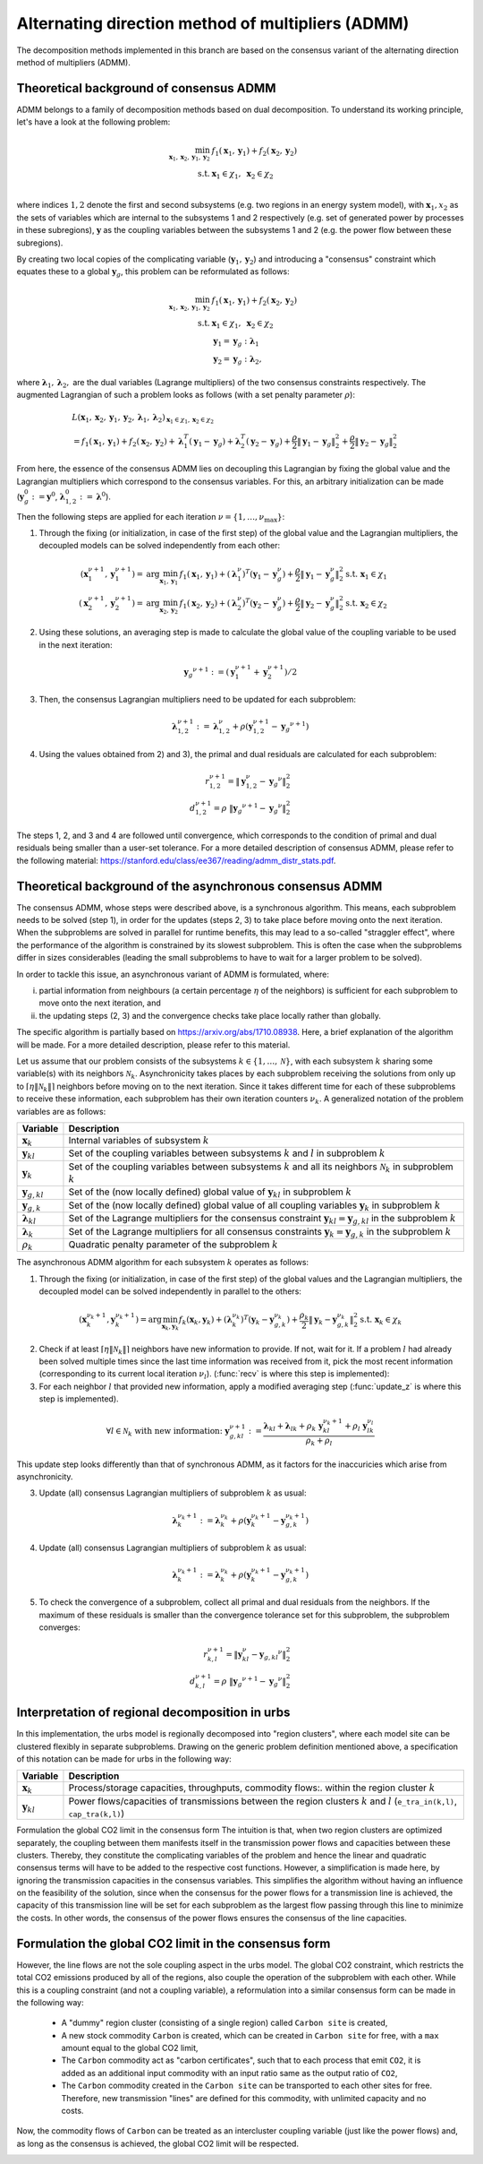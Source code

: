 .. _admm_theory:

Alternating direction method of multipliers (ADMM)
--------------------------------------------------
The decomposition methods implemented in this branch are based on the consensus variant of the alternating direction method of multipliers (ADMM).

Theoretical background of consensus ADMM
^^^^^^^^^^^^^^^^^^^^^^^^^^^^^^^^^^^^^^^^
ADMM belongs to a family of decomposition methods based on dual decomposition. To understand its working principle, let's have a look at the following problem:

.. math::

 \min_{\boldsymbol x_1,\boldsymbol x_2,\boldsymbol y_1,\boldsymbol y_2}\; &f_1(\boldsymbol x_1,\boldsymbol y_1) + f_2(\boldsymbol x_2,\boldsymbol y_2)  \\
 \text{s.t.} &\ \  \boldsymbol x_1 \in \chi_1, \ \  \boldsymbol x_2 \in \chi_2 \\

where indices :math:`1, 2` denote the first and second subsystems (e.g. two regions in an energy system model), with :math:`\boldsymbol x_1, x_2` as the sets of variables which are internal to the subsystems 1 and 2 respectively (e.g. set of generated power by processes in these subregions), :math:`\boldsymbol y` as the coupling variables between the subsystems 1 and 2 (e.g. the power flow between these subregions).

By creating two local copies of the complicating variable (:math:`\boldsymbol y_1, \boldsymbol y_2`) and introducing a "consensus" constraint which equates these to a global :math:`\boldsymbol y_g`, this problem can be reformulated as follows:

.. math::

 \min_{\boldsymbol x_1,\boldsymbol x_2,\boldsymbol y_1,\boldsymbol y_2} &\ \  f_1(\boldsymbol x_1,\boldsymbol y_1) + f_2(\boldsymbol x_2,\boldsymbol y_2) \\
 \text{s.t.} &\ \  \boldsymbol x_1 \in \chi_1, \ \  \boldsymbol x_2 \in \chi_2 \\
 &\ \ \boldsymbol y_1 = \boldsymbol y_{g} \ \ \ : \boldsymbol \lambda_1 \\
 &\ \ \boldsymbol y_2 = \boldsymbol y_{g} \ \ \ : \boldsymbol \lambda_2,

where :math:`\boldsymbol \lambda_1, \boldsymbol \lambda_2,` are the dual variables (Lagrange multipliers) of the two consensus constraints respectively. The augmented Lagrangian of such a problem looks as follows (with a set penalty parameter :math:`\rho`):

.. math::

 &L(\boldsymbol x_1,\boldsymbol x_2,\boldsymbol y_1,\boldsymbol y_2,\boldsymbol \lambda_1,\boldsymbol \lambda_2)_{\boldsymbol x_1 \in \chi_1, \boldsymbol x_2 \in \chi_2} \\
  &= f_1(\boldsymbol x_1,\boldsymbol y_1) + f_2(\boldsymbol x_2,\boldsymbol y_2) + \boldsymbol \lambda_1^T(\boldsymbol y_1-\boldsymbol y_g) +\boldsymbol \lambda_2^T(\boldsymbol y_2-\boldsymbol y_g)+\dfrac{\rho}{2}\left\lVert \boldsymbol y_1 - \boldsymbol y_{g}\right\rVert_2^2 + \dfrac{\rho}{2}\left\lVert \boldsymbol y_2 - \boldsymbol y_{g}\right\rVert_2^2

From here, the essence of the consensus ADMM lies on decoupling this Lagrangian by fixing the global value and the Lagrangian multipliers which correspond to the consensus variables. For this, an arbitrary initialization can be made (:math:`\boldsymbol y_g^0:=\boldsymbol y^0`, :math:`\boldsymbol \lambda_{1,2}^0:=\boldsymbol \lambda^0`).

Then the following steps are applied for each iteration :math:`\nu=\{1,\dots, \nu_\text{max}\}`:

1) Through the fixing (or initialization, in case of the first step) of the global value and the Lagrangian multipliers, the decoupled models can be solved independently from each other:

.. math::

 (\boldsymbol x^{\nu+1}_1,\boldsymbol y^{\nu+1}_1)=\text{arg}\min_{\boldsymbol x_1,\boldsymbol y_1}  & f_1(\boldsymbol x_1,\boldsymbol y_1)+(\boldsymbol \lambda^\nu_1)^T(\boldsymbol y_1-{\boldsymbol y^\nu_g})+\dfrac{\rho}{2}\left\lVert \boldsymbol y_1 - \boldsymbol y_{g}^\nu\right\rVert_2^2 \text{s.t.} \ \  \boldsymbol x_1 \in \chi_1 \\
 (\boldsymbol x^{\nu+1}_2,\boldsymbol y^{\nu+1}_2)=\text{arg}\min_{\boldsymbol x_2,\boldsymbol y_2}  & f_1(\boldsymbol x_2,\boldsymbol y_2)+(\boldsymbol \lambda_2^\nu)^T(\boldsymbol y_2-\boldsymbol y_g^\nu)+\dfrac{\rho}{2}\left\lVert \boldsymbol y_2 - \boldsymbol y_g^\nu\right\rVert_2^2 \text{s.t.} \ \  \boldsymbol x_2 \in \chi_2

2) Using these solutions, an averaging step is made to calculate the global value of the coupling variable to be used in the next iteration:

.. math::

 {\boldsymbol y_g}^{\nu+1}:=(\boldsymbol y_1^{\nu+1}+\boldsymbol y_2^{\nu+1})/2

3) Then, the consensus Lagrangian multipliers need to be updated for each subproblem:

.. math::

 \boldsymbol \lambda_{1,2}^{\nu+1}:=\boldsymbol \lambda_{1,2}^\nu+\rho \left(\boldsymbol y_{1,2}^{\nu+1}-{\boldsymbol y_g}^{\nu+1}\right)

4) Using the values obtained from 2) and 3), the primal and dual residuals are calculated for each subproblem:

.. math::

 r_{1,2}^{\nu+1} = \left\lVert \boldsymbol y^\nu_{1,2} - {\boldsymbol y_g}^\nu \right\rVert_2^2 \\
 d_{1,2}^{\nu+1} = \rho\ \left\lVert {\boldsymbol y_g}^{\nu+1} - {\boldsymbol y_g}^\nu \right\rVert_2^2

The steps 1, 2, and 3 and 4 are followed until convergence, which corresponds to the condition of primal and dual residuals being smaller than a user-set tolerance. For a more detailed description of consensus ADMM, please refer to the following material: https://stanford.edu/class/ee367/reading/admm_distr_stats.pdf.

Theoretical background of the asynchronous consensus ADMM
^^^^^^^^^^^^^^^^^^^^^^^^^^^^^^^^^^^^^^^^^^^^^^^^^^^^^^^^^
The consensus ADMM, whose steps were described above, is a synchronous algorithm. This means, each subproblem needs to be solved (step 1), in order for the updates (steps 2, 3) to take place before moving onto the next iteration. When the subproblems are solved in parallel for runtime benefits, this may lead to a so-called "straggler effect", where the performance of the algorithm is constrained by its slowest subproblem. This is often the case when the subproblems differ in sizes considerables (leading the small subproblems to have to wait for a larger problem to be solved).

In order to tackle this issue, an asynchronous variant of ADMM is formulated, where:

i) partial information from neighbours (a certain percentage :math:`\eta` of the neighbors) is sufficient for each subproblem to move onto the next iteration, and
ii) the updating steps (2, 3) and the convergence checks take place locally rather than globally.

The specific algorithm is partially based on https://arxiv.org/abs/1710.08938. Here, a brief explanation of the algorithm will be made. For a more detailed description, please refer to this material.

Let us assume that our problem consists of the subsystems :math:`k\in \{1,\dots,\mathcal N\}`, with each subsystem :math:`k` sharing some variable(s) with its neighbors :math:`\mathcal N_k`. Asynchronicity takes places by each subproblem receiving the solutions from only up to :math:`\left \lceil{\eta \lVert \mathcal N_k \rVert}\right \rceil` neighbors before moving on to the next iteration. Since it takes different time for each of these subproblems to receive these information, each subproblem has their own iteration counters :math:`\nu_k`. A generalized notation of the problem variables are as follows:

+------------------------------------+-------------------------------------------------------------------------------------------------------------------------------------------+
| Variable                           | Description                                                                                                                               |
+====================================+===========================================================================================================================================+
| :math:`\boldsymbol x_k`            | Internal variables of subsystem :math:`k`                                                                                                 |
+------------------------------------+-------------------------------------------------------------------------------------------------------------------------------------------+
| :math:`\boldsymbol y_{kl}`         | Set of the coupling variables between subsystems :math:`k` and :math:`l` in subproblem :math:`k`                                          |
+------------------------------------+-------------------------------------------------------------------------------------------------------------------------------------------+
| :math:`\boldsymbol y_{k}`          | Set of the coupling variables between subsystems :math:`k` and all its neighbors :math:`\mathcal N_k` in subproblem :math:`k`             |
+------------------------------------+-------------------------------------------------------------------------------------------------------------------------------------------+
| :math:`\boldsymbol y_{g,kl}`       | Set of the (now locally defined) global value of :math:`\boldsymbol y_{kl}` in subproblem :math:`k`                                       |
+------------------------------------+-------------------------------------------------------------------------------------------------------------------------------------------+
| :math:`\boldsymbol y_{g,k}`        | Set of the (now locally defined) global value of all coupling variables :math:`\boldsymbol y_{k}` in subproblem :math:`k`                 |
+------------------------------------+-------------------------------------------------------------------------------------------------------------------------------------------+
| :math:`\boldsymbol \lambda_{kl}`   | Set of the Lagrange multipliers for the consensus constraint :math:`\boldsymbol y_{kl} =\boldsymbol y_{g,kl}` in the subproblem :math:`k` |
+------------------------------------+-------------------------------------------------------------------------------------------------------------------------------------------+
| :math:`\boldsymbol \lambda_{k}`    | Set of the Lagrange multipliers for all consensus constraints :math:`\boldsymbol y_{k} =\boldsymbol y_{g,k}` in the subproblem :math:`k`  |
+------------------------------------+-------------------------------------------------------------------------------------------------------------------------------------------+
| :math:`\rho_{k}`                   | Quadratic penalty parameter of the subproblem :math:`k`                                                                                   |
+------------------------------------+-------------------------------------------------------------------------------------------------------------------------------------------+

The asynchronous ADMM algorithm for each subsystem :math:`k` operates as follows:

1) Through the fixing (or initialization, in case of the first step) of the global values and the Lagrangian multipliers, the decoupled model can be solved independently in parallel to the others:

.. math::

 (\boldsymbol x^{\nu_k+1}_k, \boldsymbol y^{\nu_k+1}_{k})=\text{arg}\min_{\boldsymbol x_k,\boldsymbol y_k}   f_k(\boldsymbol x_k,\boldsymbol y_k)+(\boldsymbol \lambda^{\nu_k}_k)^T(\boldsymbol y_k-{\boldsymbol y^{\nu_k}_{g,k}})+\dfrac{\rho_k}{2}\left\lVert \boldsymbol y_k - \boldsymbol y_{g,k}^{\nu_k}\right\rVert_2^2 \text{s.t.} \ \  \boldsymbol x_k \in \chi_k

2) Check if at least :math:`\left \lceil{\eta \lVert \mathcal N_k \rVert}\right \rceil` neighbors have new information to provide. If not, wait for it. If a problem :math:`l` had already been solved multiple times since the last time information was received from it, pick the most recent information (corresponding to its current local iteration :math:`\nu_l`). (:func:`recv` is where this step is implemented):

3) For each neighbor :math:`l` that provided new information, apply a modified averaging step (:func:`update_z` is where this step is implemented).

.. math::

 \forall l \in \mathcal N_k \text{ with new information: } \ {\boldsymbol y^{\nu+1}_{g,kl}}:=\dfrac{\boldsymbol \lambda_{kl} + \boldsymbol \lambda_{lk} + \rho_k\ \boldsymbol y_{kl}^{\nu_k+1}+\rho_l\ \boldsymbol y^{\nu_l}_{lk}}{\rho_k + \rho_l}

This update step looks differently than that of synchronous ADMM, as it factors for the inaccuricies which arise from asynchronicity.

3) Update (all) consensus Lagrangian multipliers of subproblem :math:`k` as usual:

.. math::

 \boldsymbol \lambda_{k}^{\nu_k+1}:=\boldsymbol \lambda_{k}^{\nu_k}+\rho \left(\boldsymbol y_{k}^{\nu_k+1}-{\boldsymbol y_{g,k}^{\nu_k+1}}\right)

4) Update (all) consensus Lagrangian multipliers of subproblem :math:`k` as usual:

.. math::

 \boldsymbol \lambda_{k}^{\nu_k+1}:=\boldsymbol \lambda_{k}^{\nu_k}+\rho \left(\boldsymbol y_{k}^{\nu_k+1}-{\boldsymbol y_{g,k}^{\nu_k+1}}\right)

5) To check the convergence of a subproblem, collect all primal and dual residuals from the neighbors. If the maximum of these residuals is smaller than the convergence tolerance set for this subproblem, the subproblem converges:

.. math::

 r_{k,l}^{\nu+1} = \left\lVert \boldsymbol y^\nu_{kl} - {\boldsymbol y_{g,kl}}^\nu \right\rVert_2^2 \\
 d_{k,l}^{\nu+1} = \rho \  \left\lVert {\boldsymbol y_g}^{\nu+1} - {\boldsymbol y_g}^\nu \right\rVert_2^2

Interpretation of regional decomposition in urbs
^^^^^^^^^^^^^^^^^^^^^^^^^^^^^^^^^^^^^^^^^^^^^^^^
In this implementation, the urbs model is regionally decomposed into "region clusters", where each model site can be clustered flexibly in separate subproblems. Drawing on the generic problem definition mentioned above, a specification of this notation can be made for urbs in the following way:

.. table::

    ===================================== ==========================================================================================================================================
      Variable                             Description
    ===================================== ==========================================================================================================================================
      :math:`\boldsymbol x_k`              Process/storage capacities, throughputs, commodity flows:. within the region cluster :math:`k`
      :math:`\boldsymbol y_{kl}`           Power flows/capacities of transmissions between the region clusters :math:`k` and :math:`l` (``e_tra_in(k,l)``, ``cap_tra(k,l)``)
    ===================================== ==========================================================================================================================================
Formulation the global CO2 limit in the consensus form
The intuition is that, when two region clusters are optimized separately, the coupling between them manifests itself in the transmission power flows and capacities between these clusters. Thereby, they constitute the complicating variables of the problem and hence the linear and quadratic consensus terms will have to be added to the respective cost functions. However, a simplification is made here, by ignoring the transmission capacities in the consensus variables. This simplifies the algorithm without having an influence on the feasibility of the solution, since when the consensus for the power flows for a transmission line is achieved, the capacity of this transmission line will be set for each subproblem as the largest flow passing through this line to minimize the costs. In other words, the consensus of the power flows ensures the consensus of the line capacities.

.. _global-CO2-limit-modifications:

Formulation the global CO2 limit in the consensus form
^^^^^^^^^^^^^^^^^^^^^^^^^^^^^^^^^^^^^^^^^^^^^^^^^^^^^^
However, the line flows are not the sole coupling aspect in the urbs model. The global CO2 constraint, which restricts the total CO2 emissions produced by all of the regions, also couple the operation of the subproblem with each other. While this is a coupling constraint (and not a coupling variable), a reformulation into a similar consensus form can be made in the following way:

    - A "dummy" region cluster (consisting of a single region) called ``Carbon site`` is created,
    - A new stock commodity ``Carbon`` is created, which can be created in ``Carbon site`` for free, with a ``max`` amount equal to the global CO2 limit,
    - The ``Carbon`` commodity act as "carbon certificates", such that to each process that emit ``CO2``, it is added as an additional input commodity with an input ratio same as the output ratio of ``CO2``,
    -  The ``Carbon`` commodity created in the ``Carbon site`` can be transported to each other sites for free. Therefore, new transmission "lines" are defined for this commodity, with unlimited capacity and no costs.


Now, the commodity flows of ``Carbon`` can be treated as an intercluster coupling variable (just like the power flows) and, as long as the consensus is achieved, the global CO2 limit will be respected.

.. image:: graphics/carbon_consensus.png
